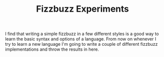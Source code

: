 #+TITLE: Fizzbuzz Experiments

I find that writing a simple fizzbuzz in a few different styles is a good way to learn the basic syntax and options of a language. From now on whenever I try to learn a new language I'm going to write a couple of different fizzbuzz implementations and throw the results in here.
